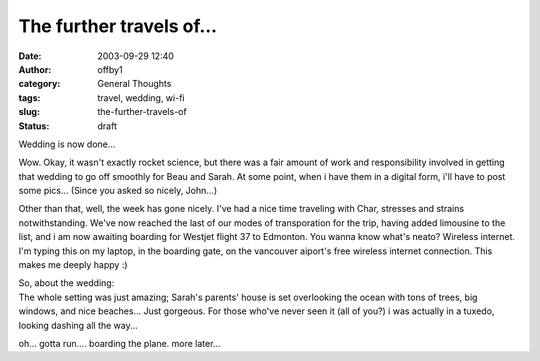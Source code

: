 The further travels of...
#########################
:date: 2003-09-29 12:40
:author: offby1
:category: General Thoughts
:tags: travel, wedding, wi-fi
:slug: the-further-travels-of
:status: draft

Wedding is now done...

Wow. Okay, it wasn't exactly rocket science, but there was a fair amount
of work and responsibility involved in getting that wedding to go off
smoothly for Beau and Sarah. At some point, when i have them in a
digital form, i'll have to post some pics... (Since you asked so nicely,
John...)

Other than that, well, the week has gone nicely. I've had a nice time
traveling with Char, stresses and strains notwithstanding. We've now
reached the last of our modes of transporation for the trip, having
added limousine to the list, and i am now awaiting boarding for Westjet
flight 37 to Edmonton. You wanna know what's neato? Wireless internet.
I'm typing this on my laptop, in the boarding gate, on the vancouver
aiport's free wireless internet connection. This makes me deeply happy
:)

| So, about the wedding:
| The whole setting was just amazing; Sarah's parents' house is set
  overlooking the ocean with tons of trees, big windows, and nice
  beaches... Just gorgeous. For those who've never seen it (all of you?)
  i was actually in a tuxedo, looking dashing all the way...

oh... gotta run.... boarding the plane. more later...
